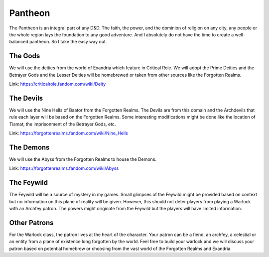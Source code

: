 .. _pantheon:

Pantheon
========

The Pantheon is an integral part of any D&D. The faith, the power, and the dominion of religion on any city, any people or the whole region lays the foundation to any good adventure. And I absolutely do not have the time to create a well-balanced pantheon. So I take the easy way out.

The Gods
--------

We will use the deities from the world of Exandria which feature in Critical Role. We will adopt the Prime Deities and the Betrayer Gods and the Lesser Deities will be homebrewed or taken from other sources like the Forgotten Realms.

Link: https://criticalrole.fandom.com/wiki/Deity

The Devils
----------

We will use the Nine Hells of Baator from the Forgotten Realms. The Devils are from this domain and the Archdevils that rule each layer will be based on the Forgotten Realms. Some interesting modifications might be done like the location of Tiamat, the imprisonment of the Betrayer Gods, etc.

Link: https://forgottenrealms.fandom.com/wiki/Nine_Hells

The Demons
----------

We will use the Abyss from the Forgotten Realms to house the Demons.

Link: https://forgottenrealms.fandom.com/wiki/Abyss

The Feywild
-----------

The Feywild will be a source of mystery in my games. Small glimpses of the Feywild might be provided based on context but no information on this plane of reality will be given. However, this should not deter players from playing a Warlock with an Archfey patron. The powers might originate from the Feywild but the players will have limited information.

Other Patrons
-------------

For the Warlock class, the patron lives at the heart of the character. Your patron can be a fiend, an archfey, a celestial or an entity from a plane of existence long forgotten by the world. Feel free to build your warlock and we will discuss your patron based on potential homebrew or choosing from the vast world of the Forgotten Realms and Exandria.

